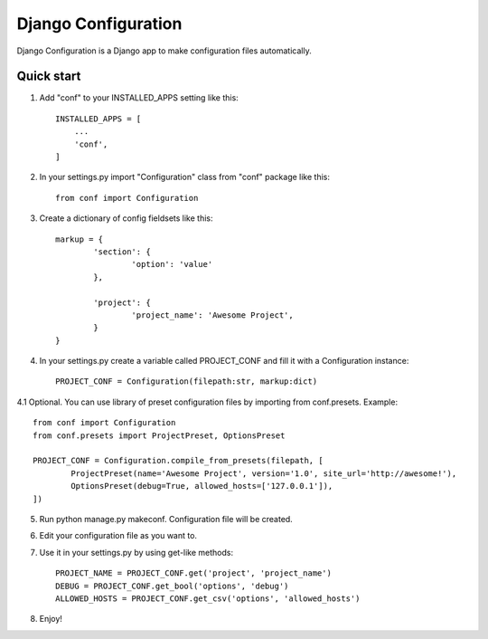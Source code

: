 =====
Django Configuration
=====

Django Configuration is a Django app to make configuration files automatically.

Quick start
-----------

1. Add "conf" to your INSTALLED_APPS setting like this::

    INSTALLED_APPS = [
        ...
        'conf',
    ]

2. In your settings.py import "Configuration" class from "conf" package like this::

    from conf import Configuration

3. Create a dictionary of config fieldsets like this::

	markup = {
		'section': {
			'option': 'value'
		},

		'project': {
			'project_name': 'Awesome Project',
		}
	}

4. In your settings.py create a variable called PROJECT_CONF and fill it with a Configuration instance::

	PROJECT_CONF = Configuration(filepath:str, markup:dict)

4.1 Optional. You can use library of preset configuration files by importing from conf.presets. Example::

	from conf import Configuration
	from conf.presets import ProjectPreset, OptionsPreset

	PROJECT_CONF = Configuration.compile_from_presets(filepath, [
		ProjectPreset(name='Awesome Project', version='1.0', site_url='http://awesome!'),
		OptionsPreset(debug=True, allowed_hosts=['127.0.0.1']),
	])

5. Run python manage.py makeconf. Configuration file will be created.

6. Edit your configuration file as you want to.

7. Use it in your settings.py by using get-like methods::

	PROJECT_NAME = PROJECT_CONF.get('project', 'project_name')
	DEBUG = PROJECT_CONF.get_bool('options', 'debug')
	ALLOWED_HOSTS = PROJECT_CONF.get_csv('options', 'allowed_hosts')

8. Enjoy!
